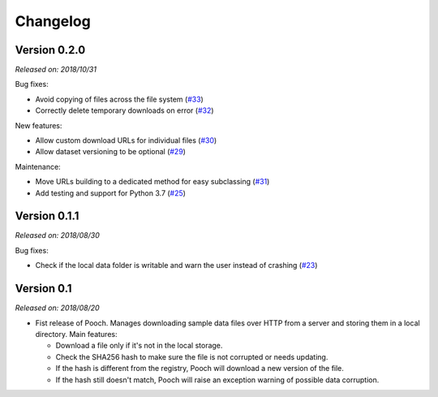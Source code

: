 .. _changes:

Changelog
=========

Version 0.2.0
-------------

*Released on: 2018/10/31*

Bug fixes:

* Avoid copying of files across the file system (`#33 <https://github.com/fatiando/pooch/pull/33>`__)
* Correctly delete temporary downloads on error (`#32 <https://github.com/fatiando/pooch/pull/32>`__)

New features:

* Allow custom download URLs for individual files (`#30 <https://github.com/fatiando/pooch/pull/30>`__)
* Allow dataset versioning to be optional (`#29 <https://github.com/fatiando/pooch/pull/29>`__)

Maintenance:

* Move URLs building to a dedicated method for easy subclassing (`#31 <https://github.com/fatiando/pooch/pull/31>`__)
* Add testing and support for Python 3.7 (`#25 <https://github.com/fatiando/pooch/pull/25>`__)


Version 0.1.1
-------------

*Released on: 2018/08/30*

Bug fixes:

* Check if the local data folder is writable and warn the user instead of crashing
  (`#23 <https://github.com/fatiando/pooch/pull/23>`__)


Version 0.1
-----------

*Released on: 2018/08/20*

* Fist release of Pooch. Manages downloading sample data files over HTTP from a server
  and storing them in a local directory. Main features:

  - Download a file only if it's not in the local storage.
  - Check the SHA256 hash to make sure the file is not corrupted or needs updating.
  - If the hash is different from the registry, Pooch will download a new version of
    the file.
  - If the hash still doesn't match, Pooch will raise an exception warning of possible
    data corruption.
